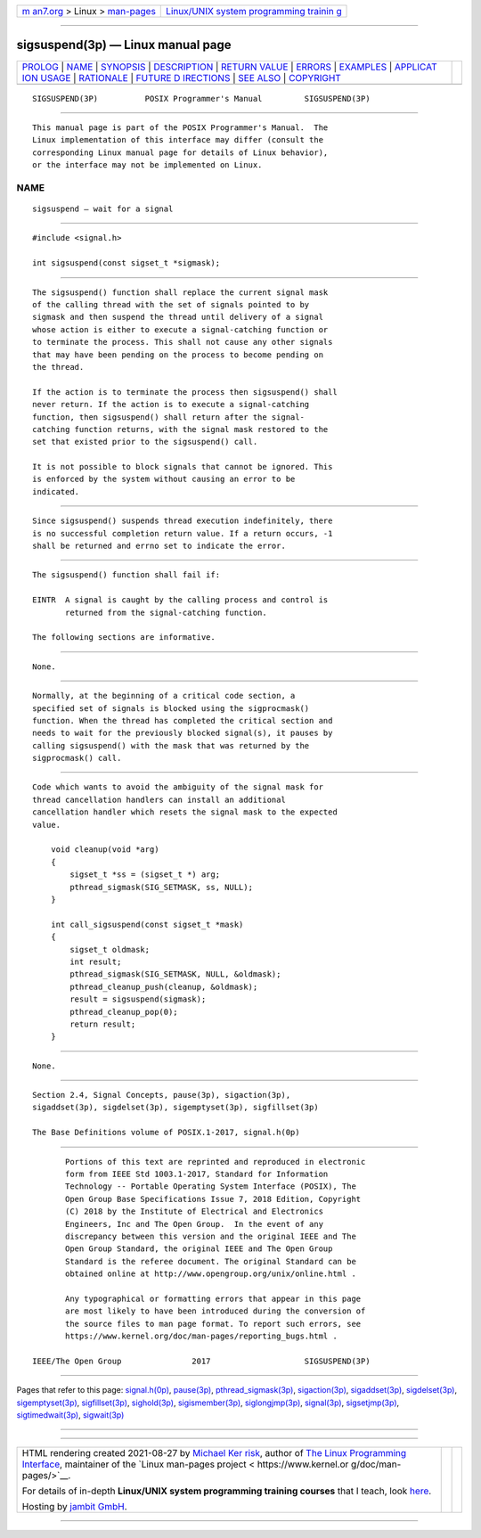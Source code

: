 .. container:: page-top

.. container:: nav-bar

   +----------------------------------+----------------------------------+
   | `m                               | `Linux/UNIX system programming   |
   | an7.org <../../../index.html>`__ | trainin                          |
   | > Linux >                        | g <http://man7.org/training/>`__ |
   | `man-pages <../index.html>`__    |                                  |
   +----------------------------------+----------------------------------+

--------------

sigsuspend(3p) — Linux manual page
==================================

+-----------------------------------+-----------------------------------+
| `PROLOG <#PROLOG>`__ \|           |                                   |
| `NAME <#NAME>`__ \|               |                                   |
| `SYNOPSIS <#SYNOPSIS>`__ \|       |                                   |
| `DESCRIPTION <#DESCRIPTION>`__ \| |                                   |
| `RETURN VALUE <#RETURN_VALUE>`__  |                                   |
| \| `ERRORS <#ERRORS>`__ \|        |                                   |
| `EXAMPLES <#EXAMPLES>`__ \|       |                                   |
| `APPLICAT                         |                                   |
| ION USAGE <#APPLICATION_USAGE>`__ |                                   |
| \| `RATIONALE <#RATIONALE>`__ \|  |                                   |
| `FUTURE D                         |                                   |
| IRECTIONS <#FUTURE_DIRECTIONS>`__ |                                   |
| \| `SEE ALSO <#SEE_ALSO>`__ \|    |                                   |
| `COPYRIGHT <#COPYRIGHT>`__        |                                   |
+-----------------------------------+-----------------------------------+
| .. container:: man-search-box     |                                   |
+-----------------------------------+-----------------------------------+

::

   SIGSUSPEND(3P)          POSIX Programmer's Manual         SIGSUSPEND(3P)


-----------------------------------------------------

::

          This manual page is part of the POSIX Programmer's Manual.  The
          Linux implementation of this interface may differ (consult the
          corresponding Linux manual page for details of Linux behavior),
          or the interface may not be implemented on Linux.

NAME
-------------------------------------------------

::

          sigsuspend — wait for a signal


---------------------------------------------------------

::

          #include <signal.h>

          int sigsuspend(const sigset_t *sigmask);


---------------------------------------------------------------

::

          The sigsuspend() function shall replace the current signal mask
          of the calling thread with the set of signals pointed to by
          sigmask and then suspend the thread until delivery of a signal
          whose action is either to execute a signal-catching function or
          to terminate the process. This shall not cause any other signals
          that may have been pending on the process to become pending on
          the thread.

          If the action is to terminate the process then sigsuspend() shall
          never return. If the action is to execute a signal-catching
          function, then sigsuspend() shall return after the signal-
          catching function returns, with the signal mask restored to the
          set that existed prior to the sigsuspend() call.

          It is not possible to block signals that cannot be ignored. This
          is enforced by the system without causing an error to be
          indicated.


-----------------------------------------------------------------

::

          Since sigsuspend() suspends thread execution indefinitely, there
          is no successful completion return value. If a return occurs, -1
          shall be returned and errno set to indicate the error.


-----------------------------------------------------

::

          The sigsuspend() function shall fail if:

          EINTR  A signal is caught by the calling process and control is
                 returned from the signal-catching function.

          The following sections are informative.


---------------------------------------------------------

::

          None.


---------------------------------------------------------------------------

::

          Normally, at the beginning of a critical code section, a
          specified set of signals is blocked using the sigprocmask()
          function. When the thread has completed the critical section and
          needs to wait for the previously blocked signal(s), it pauses by
          calling sigsuspend() with the mask that was returned by the
          sigprocmask() call.


-----------------------------------------------------------

::

          Code which wants to avoid the ambiguity of the signal mask for
          thread cancellation handlers can install an additional
          cancellation handler which resets the signal mask to the expected
          value.

              void cleanup(void *arg)
              {
                  sigset_t *ss = (sigset_t *) arg;
                  pthread_sigmask(SIG_SETMASK, ss, NULL);
              }

              int call_sigsuspend(const sigset_t *mask)
              {
                  sigset_t oldmask;
                  int result;
                  pthread_sigmask(SIG_SETMASK, NULL, &oldmask);
                  pthread_cleanup_push(cleanup, &oldmask);
                  result = sigsuspend(sigmask);
                  pthread_cleanup_pop(0);
                  return result;
              }


---------------------------------------------------------------------------

::

          None.


---------------------------------------------------------

::

          Section 2.4, Signal Concepts, pause(3p), sigaction(3p),
          sigaddset(3p), sigdelset(3p), sigemptyset(3p), sigfillset(3p)

          The Base Definitions volume of POSIX.1‐2017, signal.h(0p)


-----------------------------------------------------------

::

          Portions of this text are reprinted and reproduced in electronic
          form from IEEE Std 1003.1-2017, Standard for Information
          Technology -- Portable Operating System Interface (POSIX), The
          Open Group Base Specifications Issue 7, 2018 Edition, Copyright
          (C) 2018 by the Institute of Electrical and Electronics
          Engineers, Inc and The Open Group.  In the event of any
          discrepancy between this version and the original IEEE and The
          Open Group Standard, the original IEEE and The Open Group
          Standard is the referee document. The original Standard can be
          obtained online at http://www.opengroup.org/unix/online.html .

          Any typographical or formatting errors that appear in this page
          are most likely to have been introduced during the conversion of
          the source files to man page format. To report such errors, see
          https://www.kernel.org/doc/man-pages/reporting_bugs.html .

   IEEE/The Open Group               2017                    SIGSUSPEND(3P)

--------------

Pages that refer to this page:
`signal.h(0p) <../man0/signal.h.0p.html>`__, 
`pause(3p) <../man3/pause.3p.html>`__, 
`pthread_sigmask(3p) <../man3/pthread_sigmask.3p.html>`__, 
`sigaction(3p) <../man3/sigaction.3p.html>`__, 
`sigaddset(3p) <../man3/sigaddset.3p.html>`__, 
`sigdelset(3p) <../man3/sigdelset.3p.html>`__, 
`sigemptyset(3p) <../man3/sigemptyset.3p.html>`__, 
`sigfillset(3p) <../man3/sigfillset.3p.html>`__, 
`sighold(3p) <../man3/sighold.3p.html>`__, 
`sigismember(3p) <../man3/sigismember.3p.html>`__, 
`siglongjmp(3p) <../man3/siglongjmp.3p.html>`__, 
`signal(3p) <../man3/signal.3p.html>`__, 
`sigsetjmp(3p) <../man3/sigsetjmp.3p.html>`__, 
`sigtimedwait(3p) <../man3/sigtimedwait.3p.html>`__, 
`sigwait(3p) <../man3/sigwait.3p.html>`__

--------------

--------------

.. container:: footer

   +-----------------------+-----------------------+-----------------------+
   | HTML rendering        |                       | |Cover of TLPI|       |
   | created 2021-08-27 by |                       |                       |
   | `Michael              |                       |                       |
   | Ker                   |                       |                       |
   | risk <https://man7.or |                       |                       |
   | g/mtk/index.html>`__, |                       |                       |
   | author of `The Linux  |                       |                       |
   | Programming           |                       |                       |
   | Interface <https:     |                       |                       |
   | //man7.org/tlpi/>`__, |                       |                       |
   | maintainer of the     |                       |                       |
   | `Linux man-pages      |                       |                       |
   | project <             |                       |                       |
   | https://www.kernel.or |                       |                       |
   | g/doc/man-pages/>`__. |                       |                       |
   |                       |                       |                       |
   | For details of        |                       |                       |
   | in-depth **Linux/UNIX |                       |                       |
   | system programming    |                       |                       |
   | training courses**    |                       |                       |
   | that I teach, look    |                       |                       |
   | `here <https://ma     |                       |                       |
   | n7.org/training/>`__. |                       |                       |
   |                       |                       |                       |
   | Hosting by `jambit    |                       |                       |
   | GmbH                  |                       |                       |
   | <https://www.jambit.c |                       |                       |
   | om/index_en.html>`__. |                       |                       |
   +-----------------------+-----------------------+-----------------------+

--------------

.. container:: statcounter

   |Web Analytics Made Easy - StatCounter|

.. |Cover of TLPI| image:: https://man7.org/tlpi/cover/TLPI-front-cover-vsmall.png
   :target: https://man7.org/tlpi/
.. |Web Analytics Made Easy - StatCounter| image:: https://c.statcounter.com/7422636/0/9b6714ff/1/
   :class: statcounter
   :target: https://statcounter.com/
